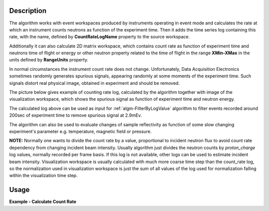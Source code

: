 .. algorithm::

.. summary::

.. relatedalgorithms::

.. properties::

Description
-----------

The algorithm works with event workspaces produced by instruments operating in event mode and calculates the rate at which an instrument counts
neutrons as function of the experiment time.
Then it adds the time series log containing this rate, with the name, defined by
**CountRateLogName** property to the source workspace.

Additionally it can also calculate 2D matrix workspace, which contains count rate as function of
experiment time and neutrons time of flight or energy or other neutron property related to the time of flight in the range **XMin-XMax**
in the units defined by **RangeUnits** property.

In normal circumstances the instrument count rate does not change. Unfortunately, Data Acquisition Electronics sometimes randomly generates spurious signals,
appearing randomly at some moments of the experiment time. Such signals distort real physical image, obtained in experiment and should be removed.

The picture below gives example of counting rate log, calculated by the algorithm together with image of the visualization workspace,
which shows the spurious signal as function of experiment time and neutron energy.

.. image:: /images/SpurionReal.png

The calculated log above can be used as input for :ref:`algm-FilterByLogValue` algorithm to filter events recorded around 200sec of experiment time to
remove spurious signal at 2.9mEv.

The algorithm can also be used to evaluate changes of sample reflectivity as function of some slow changing experiment's
parameter e.g. temperature, magnetic field or pressure.


**NOTE:** Normally one wants to divide the count rate by a value, proportional to incident neutron flux to avoid count rate dependency from changing incident beam intensity.
Usually algorithm just divides the neutron counts by *proton_charge* log values, normally recorded per frame basis.
If this log is not available, other logs can be used to estimate incident beam intensity.
Visualization workspace is usually calculated with much more coarse time step than the count_rate log, so the normalization used in visualization workspace
is just the sum of all values of the log used for normalization falling within the visualization time step.



Usage
-----


**Example - Calculate Count Rate**

.. testcode:: ExCalcCountRate

   if "LogTest" in mtd:
       DeleteWorkspace("LogTest")
   # Create sample workspace with events
   LogTest=CreateSampleWorkspace(WorkspaceType='Event', Function='Flat background')
   log_name = 'block_count_rate';

   # no rate log found:
   rez = CheckForSampleLogs(LogTest,log_name)
   print("Initially, {0}".format(rez))

   # calculate number of events in the workspace
   CalculateCountRate(LogTest,CountRateLogName= log_name)

   rez = CheckForSampleLogs(LogTest,log_name)
   if len(rez)==0:
        print("The Algorithm produced log: {0}".format(log_name))
        log = LogTest.run().getLogData(log_name)
        print("log {0} contains {1} entries".format(log_name, log.size()))
        print("log starts at {0} and records value: {1}".format(log.firstTime(), log.firstValue()))
        print("log ends   at {0} and records value: {1}".format(log.lastTime(), log.lastValue()))
   else:
       print("{0}".format(rez))


.. testoutput:: ExCalcCountRate
   :options: +ELLIPSIS, +NORMALIZE_WHITESPACE

    Initially, Property block_count_rate not found
    The Algorithm produced log: block_count_rate
    log block_count_rate contains 200 entries
    log starts at 2010-01-01T00:00:09... and records value: ...
    log ends   at 2010-01-01T00:59:50... and records value: ...

.. categories::

.. sourcelink::
